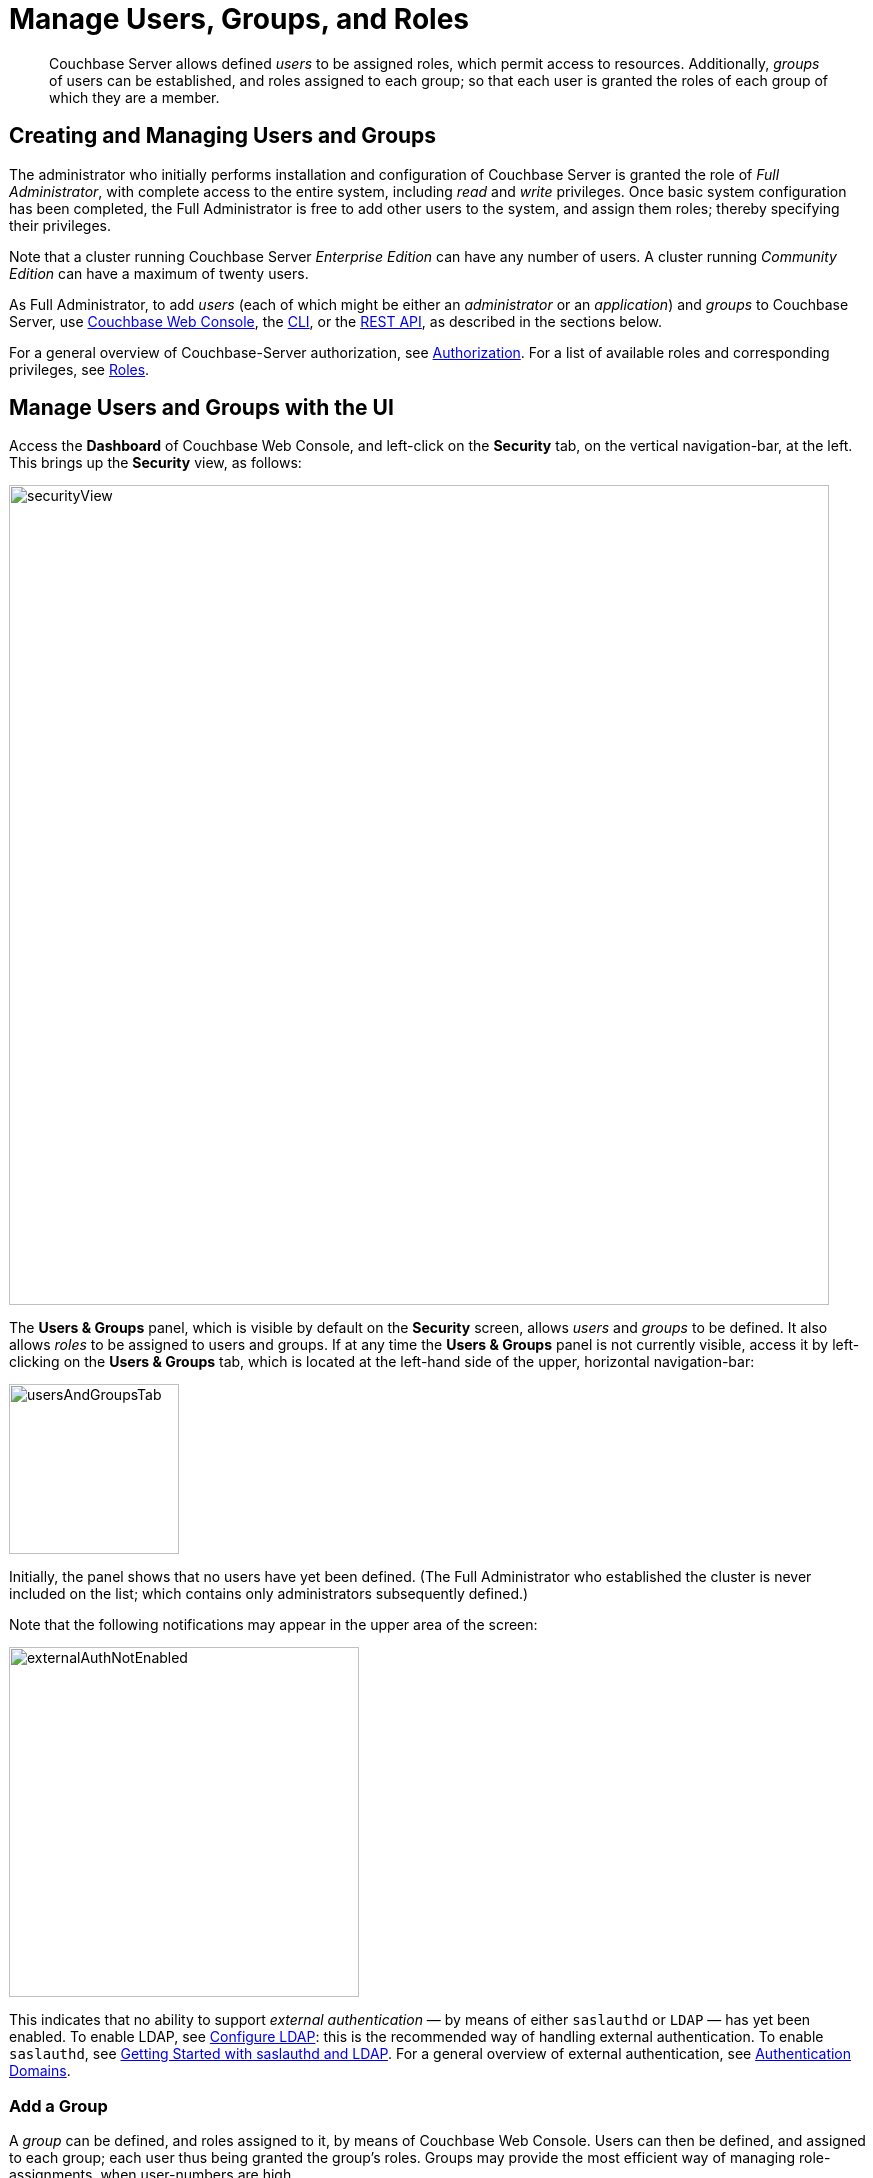 = Manage Users, Groups, and Roles
:description: pass:q[Couchbase Server allows defined _users_ to be assigned roles, which permit access to resources.]
:page-aliases: security:security-rbac-user-management,security:security-rbac-for-admins-and-apps

[abstract]
{description}
Additionally, _groups_ of users can be established, and roles assigned to each group; so that each user is granted the roles of each group of which they are a member.

[#creating-and-managing-users]
== Creating and Managing Users and Groups

The administrator who initially performs installation and configuration of Couchbase Server is granted the role of _Full Administrator_, with complete access to the entire system, including _read_ and _write_ privileges.
Once basic system configuration has been completed, the Full Administrator is free to add other users to the system, and assign them roles; thereby specifying their privileges.

Note that a cluster running Couchbase Server _Enterprise Edition_ can have any number of users.
A cluster running _Community Edition_ can have a maximum of twenty users.

As Full Administrator, to add _users_ (each of which might be either an _administrator_ or an _application_) and _groups_ to Couchbase Server, use xref:manage:manage-security/manage-users-and-roles.adoc#manage-users-with-the-ui[Couchbase Web Console], the xref:manage:manage-security/manage-users-and-roles.adoc#manage-users-with-the-cli[CLI], or the xref:manage:manage-security/manage-users-and-roles.adoc#manage-users-with-the-rest-api[REST API], as described in the sections below.

For a general overview of Couchbase-Server authorization, see xref:learn:security/authorization-overview.adoc[Authorization].
For a list of available roles and corresponding privileges, see xref:learn:security/roles.adoc[Roles].

[#manage-users-with-the-ui]
== Manage Users and Groups with the UI

Access the [.ui]*Dashboard* of Couchbase Web Console, and left-click on the [.ui]*Security* tab, on the vertical navigation-bar, at the left.
This brings up the [.ui]*Security* view, as follows:

[#security_view]
image::manage-security/securityView.png[,820,align=left]

[#users-and-groups-panel]
The *Users & Groups* panel, which is visible by default on the [.ui]*Security* screen, allows _users_ and _groups_ to be defined.
It also allows _roles_ to be assigned to users and groups.
If at any time the *Users & Groups* panel is not currently visible, access it by left-clicking on the *Users & Groups* tab, which is located at the left-hand side of the upper, horizontal navigation-bar:

image::manage-security/usersAndGroupsTab.png[,170,align=left]

[#external_auth_not_enabled]
Initially, the panel shows that no users have yet been defined.
(The Full Administrator who established the cluster is never included on the list; which contains only administrators subsequently defined.)

Note that the following notifications may appear in the upper area of the screen:

image::manage-security/externalAuthNotEnabled.png[,350,align=left]

This indicates that no ability to support _external authentication_ &#8212; by means of either `saslauthd` or `LDAP` &#8212; has yet been enabled.
To enable LDAP, see xref:manage:manage-security/configure-ldap.adoc[Configure LDAP]: this is the recommended way of handling external authentication.
To enable `saslauthd`, see xref:manage:manage-security/configure-saslauthd.adoc#getting-started-with-saslauthd-and-ldap[Getting Started with saslauthd and LDAP].
For a general overview of external authentication, see
xref:learn:security/authentication-domains.adoc[Authentication Domains].

[#add-a-group]
=== Add a Group

A _group_ can be defined, and roles assigned to it, by means of Couchbase Web Console.
Users can then be defined, and assigned to each group; each user thus being granted the group's roles.
Groups may provide the most efficient way of managing role-assignments, when user-numbers are high.

To define a group, left-click on the *Add Group* tab, near the upper right of the *Security* screen:

image::manage-security/addGroupTab2.png[,210,align=left]

This brings up the *Add New Group* dialog:

[#add-new-group-dialog]
image::manage-security/addNewGroupDialog.png[,420,align=left]

The fields are as follows:

* *Group Name*.
The name of the new Couchbase-Server group to be created.

* *Description*.
An optional description of the new Couchbase-Server group.

* *Map to LDAP Group*.
The name of an existing LDAP group to which the new Couchbase-Server group is to be mapped.
For details, see xref:manage:manage-security/configure-ldap.adoc#map-ldap-groups-to-couchbase-server-roles[Map LDAP Groups to Couchbase Server Roles].

* *Roles*. The roles to be associated with the new Couchbase-Server group.
The display lists role-categories: to see roles, open each category by left-clicking on its right-pointing arrowhead, and scrolling down as appropriate.
+
The first category, which appears at the top of the panel, is for *Administration & Global Roles*: these roles are either administrative, or involve access to cluster-wide features.
+
Below the first category, the *All Buckets (&#42;)* category appears: roles in this category apply to all buckets defined on the cluster.
Below *All Buckets (&#42;)*, additional categories are displayed, one for each individual bucket currently defined on the cluster.
Thus, the new group can be assigned roles that apply either to all buckets defined on the cluster, or to one or more particular buckets:
+
[#all_buckets_checkboxes]
image::manage-security/allBucketsCheckboxes.png[,280,align=left]
+
To display roles at lower levels of the *All Buckets (&#42;)* hierarchy, again, left-click on the right-pointing arrowheads.
To assign roles to the new group, simply check the appropriate checkboxes.
(Note that some roles are considered to be _subsets_ of others.
In such cases, manually checking one checkbox may trigger the automated checking of others — indicating that the corresponding roles are also assigned to the new group.)

To create a `ClusterAdmin` group, each of whose members is granted the *Cluster Admin* role, enter the following:

[#add-new-group-dialog-no-mapping]
image::manage-security/addNewGroupDialogNoMapping.png[,420,align=left]

As this indicates, no LDAP group mapping is required to define a group intended for the support only of users who are defined on Couchbase Server as _local_ or _external_.
For an explanation of LDAP group mappings, see xref:manage:manage-security/configure-ldap.adoc#map-ldap-groups-to-couchbase-server-roles[Map LDAP Groups to Couchbase Server Roles].

Save the group by left-clicking on the *Save* button.

[#add-a-user]
=== Add a User

To add a user, left-click on the [.ui]*Add User* control, at the upper right.

image::manage-security/addUserTab3.png[,210,align=left]

The [.ui]*Add New User* dialog now appears:

[#manage_user_new]
image::manage-security/addNewUserDialogInitial.png[,420,align=left]

Towards the upper left of the dialog, the *Authentication Domain* panel is visible.
This features two checkboxes: one specifying [.ui]*Couchbase*, the other [.ui]*External*.
By default, [.ui]*Couchbase* is checked: this means that the user will be defined locally, and that a password for the user must therefore be created, using the [.ui]*Password* fields displayed on the dialog.

[#add-a-locally-authenticated-user]
==== Add a Locally Authenticated User

Add a locally authenticated user, by adding appropriate entries into the [.ui]*Username* and [.ui]*Password* fields.
See xref:learn:security/usernames-and-passwords.adoc[Usernames and Passwords] for character-related requirements.
The [.ui]*Full Name* field may be left blank.

The user may now either be assigned one or more specific roles, or be assigned to one or more groups (so as to inherit each group's assigned roles), or both.

[#adding-roles]
==== Assign Roles to a User

Roles can be assigned as described above in xref:manage:manage-security/manage-users-and-roles.adoc#add-a-group[Add a Group] &#8212; by checking checkboxes in the [.ui]*Roles* panel, which is displayed by default.

For example, assign the *Query Curl Access* role:

image::manage-security/addQueryCurlAccessRole.png[,280,align=left]

Now, to add this user, left-click on the *Add User* button, at the lower right of the dialog.
Alternatively, continue the user-definition process, by assigning the user to a group.

[#assigning-groups]
==== Assign a User to a Group

To assign a user to a group, left-click on the *Groups* tab:

image::manage-security/rolesAndGroupsToggle.png[,140,align=middle]

The content of the dialog's right-hand pane now changes, to display available groups:

image::manage-security/groupsPanel2.png[,420,align=middle]

A single user-group, called `ClusterAdmin`, is thus shown to have been created.
To add the user to the group, check the corresponding checkbox:

image::manage-security/checkCllusterAdmin.png[,240,align=middle]

Now left-click on the *Add User* button, at the lower right:

image::manage-security/addUserButton.png[,170,align=middle]

The *Security* panel now appears as follows:

image::manage-security/securityScreenWithLocalUser.png[,800,align=middle]

The single, displayed row indicates that user `localUser` has been defined, and has been granted the *Query CURL Access* role (which was assigned directly) and the *Cluster Admin* role (which has been derived from the user's assigned membership of the *ClusterAdmin* group).
Note also that the *auth domain* for the user is *Couchbase*, indicating that this user is locally defined.

[#editing-users-and-groups]
==== Editing Users and Groups

Once created, users and groups can be edited.
Left-click on the currently defined user's row:

image::manage-security/userSecurityRowClicked.png[,800,align=middle]

The row expands vertically, displaying control-buttons at the lower right.
By left-clicking on [.ui]*Delete*, you delete the user.
By left-clicking on [.ui]*Edit*, you bring up the [.ui]*Edit <username>* dialog,
which provides options for redefining full name, roles, and groups.
(The content of this dialog is similar to that of the [.ui]*Add New User* dialog, examined above.)
The *Reset Password* button only appears when the selected user is
_locally_ defined: left-clicking on this brings up a dialog that allows redefinition of the
user's password:

[#reset_password]
image::manage-security/resetPassword.png[,260,align=left]

Note that the *Users & Groups* panel, subsequent to the definition of a user, displays two buttons towards the upper right, whereby *Users* and *Groups* views can be accessed in turn.
To inspect and make changes to the currently defined group, left-click on the *Groups* button:

image::manage-security/accessGroupsButton.png[,150,align=left]

The *Groups* view is now displayed:

image::manage-security/groupSecurityRow.png[,800,align=left]

As with the *Users* view, left-clicking on a group's row displays controls that include *Delete* and *Edit* options.
Left-click on the *Edit* button to display the *Edit Group <group-name>* dialog, which is similar to the *Add New Group*
dialog examined above, and allows all the group's attributes, except the name, to be modified.

[#adding-an-externally-authenticated-user]
=== Adding an Externally Authenticated User

An _externally authenticated_ user is not authenticated on Couchbase Server.
Instead, they are authenticated on a server external to the cluster.
This means that the user's password is defined and maintained externally.

The addition of a user as externally authenticated must be supported by xref:learn:security/authentication-overview.adoc#native-ldap-support[Native LDAP], xref:learn:security/authentication-overview.adoc#using-saslauthd[saslauthd], or xref:learn:security/authentication-overview.adoc#introduction-to-pam-based-authentication[PAM].
Appropriate set-up procedures must have been completed prior to the addition of externally authenticated users.

For the detailed steps required to establish external authentication by means of Native LDAP (which is the recommended mechanism), see xref:manage:manage-security/configure-ldap.adoc[Configure LDAP].

To add an externally authenticated user, on the *Add New User* dialog, select the *External* option:

image::manage-security/externalUserRadioButton.png[,100,align=middle]

This removes the password-related fields from the dialog, since they are not required for the creation of an externally authenticated user.
The fields for the user's names remain, and can be used.

From this point, the externally authenticated user can be defined exactly as was the locally authenticated user, above.
For example, the *Query System Catalog* role can be assigned to the user; and the user then assigned to the `ClusterAdmin` group, whereby the *Cluster Admin* role is granted.
When the definition-process is complete, the *Users* view of the *Users & Groups* panel appears as follows:

image::manage-security/usersSecurityRows.png[,800,align=left]

The externally authenticated user is now shown to have the username `externalUser`, and the *Query System Catalog* and *Cluster Admin* roles.
Their *auth domain* is specified as `External`, indicating that they are authenticated on an external server.

=== Role-Based Console Appearance

Role-assignment determines which features of Couchbase Web Console are
available to the administrator.
Non-available features are not displayed: therefore, the console's appearance
changes, based on which roles have been assigned the current user.

[#manage-users-with-the-cli]
== Manage Users with the CLI

Users can be managed with the xref:cli:cbcli/couchbase-cli-user-manage.adoc[user-manage] command.
This allows the creation and deletion of users and groups, the assignment of roles, and the listing of current status.

[#get-user-information-with-the-cli]
=== Get User Information with the CLI

To list the cluster's current users, enter the following.
Note that the command is piped to the https://stedolan.github.io/jq/[jq] program, to optimize output-readability.

----
/opt/couchbase/bin/couchbase-cli user-manage --cluster http://10.143.192.101 \
--username Administrator \
--password password \
--list | jq
----

A document is returned, containing an entry for each of the current users:

----
[
  {
    "id": "externalUserIndividual",
    "domain": "external",
    "roles": [
      {
        "role": "cluster_admin",
        "origins": [
          {
            "type": "user"
          }
        ]
      }
    ],
    "groups": [],
    "external_groups": [],
    "name": "John Smith"
  },
  {
    "id": "localUser",
    "domain": "local",
    "roles": [
      {
        "role": "data_writer",
        "bucket_name": "travel-sample",
        "origins": [
          {
            "type": "user"
          }
        ]
      },
      {
        "role": "data_reader",
        "bucket_name": "travel-sample",
        "origins": [
          {
            "type": "user"
          }
        ]
      }
    ],
    "groups": [],
    "external_groups": [],
    "name": "",
    "password_change_date": "2019-05-31T03:59:49.000Z"
  },
  {
    "id": "externalUserGroup",
    "domain": "external",
    "roles": [
      {
        "role": "admin",
        "origins": [
          {
            "type": "group",
            "name": "Admins"
          },
          {
            "type": "user"
          }
        ]
      }
    ],
    "groups": [
      "Admins"
    ],
    "external_groups": [],
    "name": "David Brown"
  }
]
----

The entries include information on the `id` and `roles` of the user, their authentication `domain`, their `name` if one was specified, and on the local and external `groups` to which the user belongs.

[#get-group-information-with-the-cli]
=== Get Group Information with the CLI

Information on currently defined _groups_ can similarly be returned:

----
/opt/couchbase/bin/couchbase-cli user-manage --cluster http://10.143.192.101 \
--username Administrator \
--password password \
--list-groups
----

An example of the output is as follows:

----
{
  "id": "Admins",
  "roles": [
    {
      "role": "admin"
    }
  ],
  "ldap_group_ref": "uid=cbadmins,ou=groups,dc=example,dc=com",
  "description": "Couchbase Server Administrators"
}
----

This shows that a single group, named `Admins`, has been defined on the cluster; and that the `admin` role has been assigned to it.
The group's LDAP reference and description are also provided.

[#create-local-users-with-the-cli]
=== Manage Local Users with the CLI

The username and password of a _local_ user is stored and maintained on Couchbase Server.
Roles can be allocated to the user either _directly_ or by means of _group membership_.

==== Create a Local User, Using Direct Role-Assignment, with the CLI

To create a user who is to be _locally authenticated_, directly assigning a role, enter the following:

----
/opt/couchbase/bin/couchbase-cli user-manage \
--cluster http://10.143.192.101 \
--username Administrator \
--password password \
--set \
--rbac-username dgreen \
--rbac-password dGr3En239 \
--roles query_external_access,analytics_reader \
--auth-domain local
----

This uses the `--set` flag, to indicate that the RBAC profile for the cluster is being updated.
The username and password for the user are defined.
The value of the `--auth-domain` flag indicates that this is indeed to be a `local` user.
The `query_external_access` and `analytics_reader` roles are assigned by means of the `--roles` flag: to change direct role assignments, the user must be recreated, with all the new roles specified as the arguments to the `--roles` flag.

If the call is successful, the following is displayed:

----
SUCCESS: User dgreen was created
----

==== Create a Local User, Using Group-Based Role-Assignment, with the CLI

To create a user who is to be _locally authenticated_, assigning a role by means of group membership, enter the following:

----
/opt/couchbase/bin/couchbase-cli user-manage --cluster http://10.143.192.101 \
--username Administrator \
--password password \
--rbac-username cbrown \
--rbac-password cBr403n438 \
--auth-domain local \
--edit-users-groups \
--user-groups Admins
----

This specifies the `--edit-users-groups` flag, to indicate that group-editing is to occur.
The `--user-groups` flag is given the value `Admins`, to indicate that the `Admins` group is that which will be edited.
Flags are provided to indicate the username and password of a new user, who will be added to the system, and given membership of the specified group, so as to inherit its assigned roles.

If successful, the call returns the following:

----
SUCCESS: User 'cbrown' group memberships were updated
----

==== Delete a Local User with the CLI

To delete a local user, specify the `--delete` flag, with the username and authentication domain:

----
/opt/couchbase/bin/couchbase-cli user-manage --cluster http://10.143.192.101 \
--username Administrator \
--password password \
--rbac-username dgreen \
--auth-domain local \
--delete
----

The output is as follows:

----
SUCCESS: User 'dgreen' was removed
----

==== Create a Group with the CLI

Using the CLI, create a group as follows:

----
/opt/couchbase/bin/couchbase-cli user-manage \
--cluster http://10.143.192.101 \
--username Administrator \
--password password \
--set-group \
--group-name xdcrAdmin \
--roles replication_admin
----

This uses the `--set-group` flag to indicate that a group is to be created or edited.
The `--group-name` flag specifies the name of a new group named `xdcrAdmin`, and the `--roles` flag is used to assign the `replication_admin` role to the new group.
Note that to change the group's role-assignments, the group must be recreated, with all the new role-assignments specified as the arguments to the `--roles` flag: user-memberships go unchanged.

If the call is successful, the following is displayed.

----
SUCCESS: Group 'xdcrAdmin' was created
----

For information on how to use the CLI to create a mapping between a Couchbase-Server user-group and an LDAP group, see xref:manage:manage-security/configure-ldap.adoc#map-groups-with-the-cli[Map Groups with the CLI].

==== Delete a Group with the CLI

To delete a group with the CLI, use the `user-manage` command as follows:

----
/opt/couchbase/bin/couchbase-cli user-manage \
--cluster http://10.143.192.101 \
--username Administrator \
--password password \
--delete-group \
--group-name xdcrAdmin
----

This deletes the group `xdcrGroup`.
If the command is successful, the following output is provided:

----
SUCCESS: Group 'xdcrAdmin' was deleted
----

[#manage-external-users-with-the-cli]
=== Manage External Users with the CLI

Users can be defined as _externally authenticated_, by means of the CLI.
This requires external authentication to have been configured prior to user-creation.
For recommended procedures, see xref:manage:manage-security/configure-ldap.adoc[Configure LDAP].

[#create-an-external-user-using-direct-role-assignment-with-the-cli]
==== Create an External User, Using Direct Role-Assignment, with the CLI

To create an _externally authenticated_ user with direct role-assignment, use the `user-manage` command as follows:

----
/opt/couchbase/bin/couchbase-cli user-manage --cluster http://10.143.192.101 \
--username Administrator \
--password password \
--set \
--rbac-username wgrey \
--roles cluster_admin \
--auth-domain external
----

The `--auth-domain` is specified as `external`.
The `--set` flag establishes that the cluster's RBAC profile is to be updated.
No password is specified, since none is to be saved on Couchbase Server &#8212; authentication occurring on the LDAP server.
The role to be assigned to the user is specified by means of the `--roles` flag as `cluster_admin`

If the command is successful, the following is returned:

----
SUCCESS: User wgrey was created
----

[#create-an-external-user-using-group-based-role-assignment-with-the-cli]
==== Create an External User, Using Group-Based Role-Assignment, with the CLI

To create an external user with a group-based role-assignment, use the `user-manage` command as follows:

----
/opt/couchbase/bin/couchbase-cli user-manage --cluster http://10.143.192.101 \
--username Administrator \
--password password \
--edit-users-groups \
--rbac-username rjones \
--rbac-name 'Richard Jones' \
--auth-domain external \
--user-groups Admins
----

The `--edit-users-groups` flag specifies that a group is to be updated.
The existing Couchbase-Server user-group `Admins` is passed as the value of `--user-groups`: this specifies that `Admins` is indeed the group of which the external user, `rjones` is to be a member.
All roles assigned to `Admins` are now to be inherited by `rjones`.

If successful, the command returns the following:

----
SUCCESS: User 'rjones' group memberships were updated
----

For information on how to use the CLI to create a mapping between a Couchbase-Server user-group and an LDAP group, see xref:manage:manage-security/configure-ldap.adoc#map-groups-with-the-cli[Map Groups with the CLI].

==== Delete an External User with the CLI

To delete an external user, use the `--delete-user` flag, specifying `external` as the value of the `--auth-domain` flag:

----
/opt/couchbase/bin/couchbase-cli user-manage --cluster http://10.143.192.101 \
--username Administrator \
--password password \
--rbac-username wgrey \
--auth-domain external \
--delete
----

If successful, the command returns the following:

----
SUCCESS: User 'wgrey' was removed
----

[#manage-users-with-the-rest-api]
== Manage Users with the REST API

Users can be managed with the `GET /settings/rbac/users` method and URI.
This allows the creation and deletion of users and groups, the assignment of roles, and the listing of current status.

For corresponding reference information, see xref:rest-api:rbac.adoc[Role Based Admin Access (RBAC)].

Each user can be defined as either _locally_ or _externally_.
The creation of external users requires external authentication to have been configured prior to user-creation.
For recommended procedures, see xref:manage:manage-security/configure-ldap.adoc[Configure LDAP].

[#get-user-information-with-the-rest-api]
=== Get User Information with the REST API

To list the cluster's current users, use the `GET /settings/rbac/users` method and URI as follows:

----
curl -v -X GET -u Administrator:password \
http://10.143.192.101:8091/settings/rbac/users
----

If successful, the command provides as its output a document containing an entry for each of the current users.
This output is identical in form to that shown above, in xref:manage:manage-security/manage-users-and-roles.adoc#get-user-information-with-the-cli[Get User Information with the CLI].

[#get-group-information-with-the-rest-api]
=== Get Group Information with the REST API

To list the cluster's current groups, use the `GET /settings/rbac/groups` method and URI as follows:

----
curl -v -X GET -u Administrator:password \
http://10.143.192.101:8091/settings/rbac/groups
----

If successful, the command provides as its output a document containing an entry for each of the current groups.
This output is identical in form to that shown above, in xref:manage:manage-security/manage-users-and-roles.adoc#get-group-information-with-the-cli[Get Group Information with the CLI].

=== Manage Local Users with the REST API

The username and password of a local user is stored and maintained on Couchbase Server. Roles can be allocated to the user either directly or by means of group membership.

[#create-a-local-user-with-the-rest-api]
==== Create a Local User, Using Direct Role-Assignment, with the REST API

To create a local user, use the `PUT /settings/rbac/users/local/<username>` method and URI.
For example:

----
curl -v -X  PUT -u Administrator:password \
http://10.143.192.101:8091/settings/rbac/users/local/dgreen \
-d password=dGr3En238 \
-d roles=ro_admin
----

This specifies that the user `dgreen` should be locally established, with the given password and the `ro_admin` role.

[#retrieve-a-local-user-with-the-rest-api]
==== Retrieve a Local User, with the REST API

The `GET /settings/rbac/users` method and URI can be used to list current users:

----
curl -v -X GET -u Administrator:password http://10.143.192.101:8091/settings/rbac/users | jq '.'
----

If successful, the call returns the following:

----
[
  {
    "id": "dgreen",
    "domain": "local",
    "roles": [
      {
        "role": "ro_admin",
        "origins": [
          {
            "type": "user"
          }
        ]
      }
    ],
    "groups": [],
    "external_groups": [],
    "uuid": "aad6c6df-bf03-428b-8850-2e4171ec88f2",
    "password_change_date": "2023-07-24T07:39:09.000Z"
  }
]
----

==== Create a Local User, Using Group-Based Role-Assignment, with the REST API

Use the `PUT /settings/rbac/users/local/sdavis` method and URI, as follows:

----
curl -v -X  PUT -u Administrator:password \
http://10.143.192.101:8091/settings/rbac/users/local/sdavis \
-d groups=Admins,xdcrAdmin \
-d password=Sd4v1s938
----

The value of the `--groups` flag specifies that the user, specified in the endpoint as `sdavis`, should be added to the `Admins` and `xdcrAdmin` groups.
To modify group membership subsequently, run the command again, specifying all of the groups whose membership is required as the arguments to the `groups` parameter.

==== Delete a Local User with the REST API

Local users can be deleted by means of the `DELETE /settings/rbac/users/local/<username>` method and URI:

----
curl -v -X DELETE -u Administrator:password \
http://10.143.192.101:8091/settings/rbac/users/local/dgreen
----

==== Create a Group with the REST API

To create a group with the REST API, use the `PUT /settings/rbac/groups/<group-name>` method and URI.
For example:

----
curl -v -X PUT -u Administrator:password \
http://10.143.192.101:8091/settings/rbac/groups/roAdminGroup \
-d roles=ro_admin
----

This establishes a new group named `roAdminGroup`.
By means of the `roles` parameter, the `ro_admin` role is assigned to the group.
This role will be inherited by all of the group's future members.

==== Delete a Group with the REST API

To delete a group with the REST API, use the `DELETE /settings/rbac/groups/<group-name>` method and URI.
For example:

----
curl -v -X DELETE -u Administrator:password \
http://10.143.192.101:8091/settings/rbac/groups/roAdminGroup
----

This deletes the group `roAdminGroup`.

=== Manage External Users with the REST API

Users can be defined as _externally authenticated_, by means of the REST API.
This requires external authentication to have been configured prior to user-creation.
For recommended procedures, see xref:manage:manage-security/configure-ldap.adoc[Configure LDAP].

[#create-an-external-user-with-direct-role-assignment-using-the-rest-api]
==== Create an External User, Using Direct Role-Assignment, with the REST API

To create an external user and assign roles to them directly, use the `PUT /settings/rbac/users/external/<username>` method and URI.
For example:

----
curl -v -X PUT -u Administrator:password \
http://10.143.192.101:8091/settings/rbac/users/external/wgrey \
-d roles=cluster_admin
----

This creates the externally authenticated user `wgrey`, and assigns them the `cluster_admin` role.

[#create-an-external-user-with-a-group-mapping-with-the-rest-api]
==== Create an External User, Using Group-Based Role-Assignment, with the REST API

Use the `PUT /settings/rbac/users/<name>` method and URI, as follows:

----
curl -v -X PUT -u Administrator:password \
http://10.143.192.101:8091/settings/rbac/users/rjones \
-d groups=Admins,xdcrAdmin
----

This adds the externally authenticated user `rjones` to the cluster's `Admins` and `xdcrAdmins` groups.
The user now inherits the roles that have been assigned to each of the groups.

==== Delete an External User with the REST API

External users can be deleted by means of the `DELETE /settings/rbac/users/external/<username>` method and URI:

----
curl -v -X DELETE -u Administrator:password \
http://10.143.192.101:8091/settings/rbac/users/external/wgrey
----

This deletes the external user `wgrey` from the cluster.
